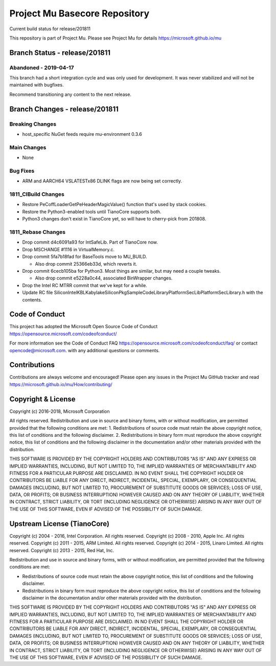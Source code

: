 ==============================
Project Mu Basecore Repository
==============================

.. |build_status_windows| image:: https://dev.azure.com/projectmu/mu/_apis/build/status/mu_basecore%20PR%20gate?branchName=release/201811

|build_status_windows| Current build status for release/201811

This repository is part of Project Mu.  Please see Project Mu for details https://microsoft.github.io/mu

Branch Status - release/201811
==============================

Abandoned - 2019-04-17
----------------------
This branch had a short integration cycle and was only used for development. It was never stabilized and will not be maintained with bugfixes.

Recommend transitioning any content to the next release.

Branch Changes - release/201811
===============================

Breaking Changes
--------------------
- host_specific NuGet feeds require mu-environment 0.3.6

Main Changes
----------------
- None

Bug Fixes
-------------
- ARM and AARCH64 VSLATESTx86 DLINK flags are now being set correctly.

1811_CIBuild Changes
--------------------
- Restore PeCoffLoaderGetPeHeaderMagicValue() function that's used by stack cookies.
- Restore the Python3-enabled tools until TianoCore supports both.
- Python3 changes don't exist in TianoCore yet, so will have to cherry-pick from 201808.

1811_Rebase Changes
-------------------
- Drop commit d4c6091a93 for IntSafeLib. Part of TianoCore now.
- Drop MSCHANGE #1116 in VirtualMemory.c.
- Drop commit 5fa7b18fad for BaseTools move to MU_BUILD.

  - Also drop commit 25366eb33d, which reverts it.

- Drop commit 6cecb105ba for Python3. Most things are similar, but may need a couple tweaks.

  - Also drop commit e5228a0c44, associated BinWrapper changes.

- Drop the Intel RC MTRR commit that we've kept for a while.
- Update RC file Silicon\Intel\KBL\KabylakeSiliconPkg\SampleCode\Library\PlatformSecLib\PlatformSecLibrary.h with the contents.

Code of Conduct
===============

This project has adopted the Microsoft Open Source Code of Conduct https://opensource.microsoft.com/codeofconduct/

For more information see the Code of Conduct FAQ https://opensource.microsoft.com/codeofconduct/faq/
or contact `opencode@microsoft.com <mailto:opencode@microsoft.com>`_. with any additional questions or comments.

Contributions
=============

Contributions are always welcome and encouraged!
Please open any issues in the Project Mu GitHub tracker and read https://microsoft.github.io/mu/How/contributing/


Copyright & License
===================

Copyright (c) 2016-2018, Microsoft Corporation

All rights reserved. Redistribution and use in source and binary forms, with or without modification, are permitted provided that the following conditions are met:
1. Redistributions of source code must retain the above copyright notice, this list of conditions and the following disclaimer.
2. Redistributions in binary form must reproduce the above copyright notice, this list of conditions and the following disclaimer in the documentation and/or other materials provided with the distribution.

THIS SOFTWARE IS PROVIDED BY THE COPYRIGHT HOLDERS AND CONTRIBUTORS "AS IS" AND ANY EXPRESS OR IMPLIED WARRANTIES, INCLUDING, BUT NOT LIMITED TO, THE IMPLIED WARRANTIES OF MERCHANTABILITY AND FITNESS FOR A PARTICULAR PURPOSE ARE DISCLAIMED. IN NO EVENT SHALL THE COPYRIGHT HOLDER OR CONTRIBUTORS BE LIABLE FOR ANY DIRECT, INDIRECT, INCIDENTAL, SPECIAL, EXEMPLARY, OR CONSEQUENTIAL DAMAGES (INCLUDING, BUT NOT LIMITED TO, PROCUREMENT OF SUBSTITUTE GOODS OR SERVICES; LOSS OF USE, DATA, OR PROFITS; OR BUSINESS INTERRUPTION) HOWEVER CAUSED AND ON ANY THEORY OF LIABILITY, WHETHER IN CONTRACT, STRICT LIABILITY, OR TORT (INCLUDING NEGLIGENCE OR OTHERWISE) ARISING IN ANY WAY OUT OF THE USE OF THIS SOFTWARE, EVEN IF ADVISED OF THE POSSIBILITY OF SUCH DAMAGE.

Upstream License (TianoCore)
============================

Copyright (c) 2004 - 2016, Intel Corporation. All rights reserved.
Copyright (c) 2008 - 2010, Apple Inc. All rights reserved.
Copyright (c) 2011 - 2015, ARM Limited. All rights reserved.
Copyright (c) 2014 - 2015, Linaro Limited. All rights reserved.
Copyright (c) 2013 - 2015, Red Hat, Inc.

Redistribution and use in source and binary forms, with or without
modification, are permitted provided that the following conditions
are met:

* Redistributions of source code must retain the above copyright
  notice, this list of conditions and the following disclaimer.
* Redistributions in binary form must reproduce the above copyright
  notice, this list of conditions and the following disclaimer in
  the documentation and/or other materials provided with the
  distribution.

THIS SOFTWARE IS PROVIDED BY THE COPYRIGHT HOLDERS AND CONTRIBUTORS
"AS IS" AND ANY EXPRESS OR IMPLIED WARRANTIES, INCLUDING, BUT NOT
LIMITED TO, THE IMPLIED WARRANTIES OF MERCHANTABILITY AND FITNESS
FOR A PARTICULAR PURPOSE ARE DISCLAIMED. IN NO EVENT SHALL THE
COPYRIGHT HOLDER OR CONTRIBUTORS BE LIABLE FOR ANY DIRECT, INDIRECT,
INCIDENTAL, SPECIAL, EXEMPLARY, OR CONSEQUENTIAL DAMAGES (INCLUDING,
BUT NOT LIMITED TO, PROCUREMENT OF SUBSTITUTE GOODS OR SERVICES;
LOSS OF USE, DATA, OR PROFITS; OR BUSINESS INTERRUPTION) HOWEVER
CAUSED AND ON ANY THEORY OF LIABILITY, WHETHER IN CONTRACT, STRICT
LIABILITY, OR TORT (INCLUDING NEGLIGENCE OR OTHERWISE) ARISING IN
ANY WAY OUT OF THE USE OF THIS SOFTWARE, EVEN IF ADVISED OF THE
POSSIBILITY OF SUCH DAMAGE.
